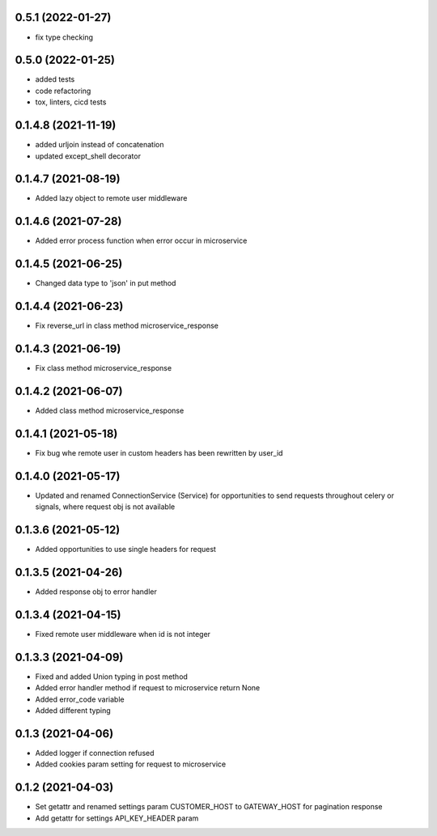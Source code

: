 0.5.1 (2022-01-27)
******************

- fix type checking


0.5.0 (2022-01-25)
******************

- added tests
- code refactoring
- tox, linters, cicd tests


0.1.4.8 (2021-11-19)
********************

- added urljoin instead of concatenation
- updated except_shell decorator


0.1.4.7 (2021-08-19)
********************

- Added lazy object to remote user middleware


0.1.4.6 (2021-07-28)
********************

- Added error process function when error occur in microservice

0.1.4.5 (2021-06-25)
********************

- Changed data type to 'json' in put method

0.1.4.4 (2021-06-23)
********************

- Fix reverse_url in class method microservice_response

0.1.4.3 (2021-06-19)
********************

- Fix class method microservice_response

0.1.4.2 (2021-06-07)
********************

- Added class method microservice_response

0.1.4.1 (2021-05-18)
********************

- Fix bug whe remote user in custom headers has been rewritten by user_id

0.1.4.0 (2021-05-17)
********************

- Updated and renamed ConnectionService (Service) for opportunities to send requests throughout celery or signals, where request obj is not available

0.1.3.6 (2021-05-12)
********************

- Added opportunities to use single headers for request


0.1.3.5 (2021-04-26)
********************

- Added response obj to error handler


0.1.3.4 (2021-04-15)
********************

- Fixed remote user middleware when id is not integer


0.1.3.3 (2021-04-09)
********************
- Fixed and added Union typing in post method
- Added error handler method if request to microservice return None
- Added error_code variable
- Added different typing


0.1.3 (2021-04-06)
******************
- Added logger if connection refused
- Added cookies param setting for request to microservice

0.1.2 (2021-04-03)
******************

- Set getattr and renamed settings param CUSTOMER_HOST to GATEWAY_HOST for pagination response
- Add getattr for settings API_KEY_HEADER param
